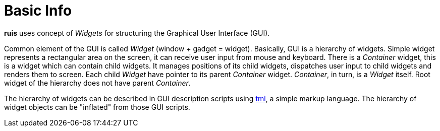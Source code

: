 = Basic Info

*ruis* uses concept of _Widgets_ for structuring the Graphical User Interface (GUI).

Common element of the GUI is called _Widget_ (window + gadget = widget). Basically, GUI is a hierarchy of widgets.
Simple widget represents a rectangular area on the screen, it can receive user input from mouse and keyboard.
There is a _Container_ widget, this is a widget which can contain child widgets. It manages positions of its child widgets,
dispatches user input to child widgets and renders them to screen.
Each child _Widget_ have pointer to its parent _Container_ widget. _Container_, in turn, is a _Widget_ itself.
Root widget of the hierarchy does not have parent _Container_.

The hierarchy of widgets can be described in GUI description scripts using link:http://github.com/cppfw/tml[tml], a simple markup language.
The hierarchy of widget objects can be "inflated" from those GUI scripts.

